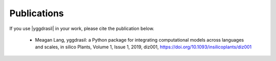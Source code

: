 .. _publications_rst

Publications
############

If you use |yggdrasil| in your work, please cite the publication below.

 - Meagan Lang, yggdrasil: a Python package for integrating computational models 
   across languages and scales, in silico Plants, Volume 1, Issue 1, 2019, diz001, 
   `https://doi.org/10.1093/insilicoplants/diz001 <https://doi.org/10.1093/insilicoplants/diz001>`__

.. Additional |yggdrasil| Publications
   ===================================

   Publications Using |yggdrasil|
   ==============================
